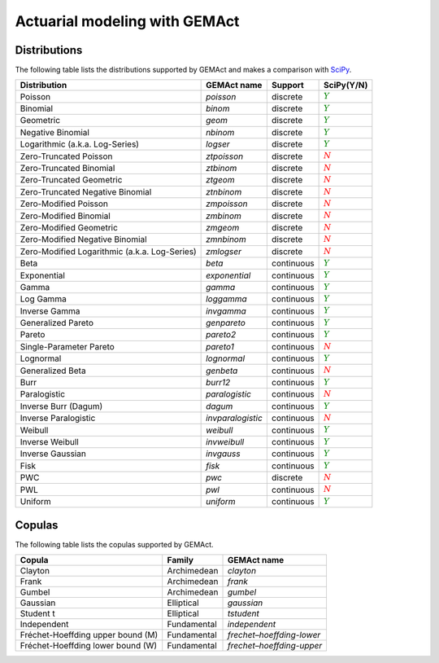 Actuarial modeling with GEMAct
====================================

Distributions
~~~~~~~~~~~~~~~~~~~~~~~~~~~~~~~~~~~~~~~~~~~~~~~~~~~~~~~~

The following table lists the distributions supported by GEMAct and makes a comparison with `SciPy <https://scipy.org/>`_.


+--------------------------------------------------+---------------------+--------------------+-----------------------------+
| Distribution                                     | GEMAct name         |   Support          | SciPy(Y/N)                  |
|                                                  |                     |                    |                             |
+==================================================+=====================+====================+=============================+
|Poisson                                           | `poisson`           |  discrete          |:math:`\textcolor{green}{Y}` |
+--------------------------------------------------+---------------------+--------------------+-----------------------------+
|Binomial                                          | `binom`             |  discrete          |:math:`\textcolor{green}{Y}` |
+--------------------------------------------------+---------------------+--------------------+-----------------------------+
|Geometric                                         | `geom`              |  discrete          |:math:`\textcolor{green}{Y}` |
+--------------------------------------------------+---------------------+--------------------+-----------------------------+
|Negative Binomial                                 | `nbinom`            |  discrete          |:math:`\textcolor{green}{Y}` |
+--------------------------------------------------+---------------------+--------------------+-----------------------------+
|Logarithmic (a.k.a. Log-Series)                   | `logser`            |  discrete          |:math:`\textcolor{green}{Y}` |
+--------------------------------------------------+---------------------+--------------------+-----------------------------+
| Zero-Truncated Poisson                           | `ztpoisson`         |  discrete          |:math:`\textcolor{red}{N}`   |
+--------------------------------------------------+---------------------+--------------------+-----------------------------+
| Zero-Truncated Binomial                          | `ztbinom`           |  discrete          |:math:`\textcolor{red}{N}`   |
+--------------------------------------------------+---------------------+--------------------+-----------------------------+
| Zero-Truncated Geometric                         | `ztgeom`            |  discrete          |:math:`\textcolor{red}{N}`   |
+--------------------------------------------------+---------------------+--------------------+-----------------------------+
| Zero-Truncated Negative Binomial                 | `ztnbinom`          |  discrete          |:math:`\textcolor{red}{N}`   |
+--------------------------------------------------+---------------------+--------------------+-----------------------------+
| Zero-Modified Poisson                            | `zmpoisson`         |  discrete          |:math:`\textcolor{red}{N}`   |
+--------------------------------------------------+---------------------+--------------------+-----------------------------+
| Zero-Modified Binomial                           | `zmbinom`           |  discrete          |:math:`\textcolor{red}{N}`   |
+--------------------------------------------------+---------------------+--------------------+-----------------------------+
| Zero-Modified Geometric                          | `zmgeom`            |  discrete          |:math:`\textcolor{red}{N}`   |
+--------------------------------------------------+---------------------+--------------------+-----------------------------+
| Zero-Modified Negative Binomial                  | `zmnbinom`          |  discrete          |:math:`\textcolor{red}{N}`   |
+--------------------------------------------------+---------------------+--------------------+-----------------------------+
| Zero-Modified Logarithmic (a.k.a. Log-Series)    | `zmlogser`          |  discrete          |:math:`\textcolor{red}{N}`   |
+--------------------------------------------------+---------------------+--------------------+-----------------------------+
| Beta                                             | `beta`              |  continuous        |:math:`\textcolor{green}{Y}` |
+--------------------------------------------------+---------------------+--------------------+-----------------------------+
| Exponential                                      |`exponential`        |  continuous        |:math:`\textcolor{green}{Y}` |
+--------------------------------------------------+---------------------+--------------------+-----------------------------+
| Gamma                                            |`gamma`              |  continuous        |:math:`\textcolor{green}{Y}` |
+--------------------------------------------------+---------------------+--------------------+-----------------------------+
| Log Gamma                                        |`loggamma`           |  continuous        |:math:`\textcolor{green}{Y}` |
+--------------------------------------------------+---------------------+--------------------+-----------------------------+
| Inverse Gamma                                    |`invgamma`           |  continuous        |:math:`\textcolor{green}{Y}` |
+--------------------------------------------------+---------------------+--------------------+-----------------------------+
| Generalized Pareto                               |`genpareto`          |  continuous        |:math:`\textcolor{green}{Y}` |
+--------------------------------------------------+---------------------+--------------------+-----------------------------+
|Pareto                                            |`pareto2`            |  continuous        |:math:`\textcolor{green}{Y}` |
+--------------------------------------------------+---------------------+--------------------+-----------------------------+
|Single-Parameter Pareto                           |`pareto1`            |  continuous        |:math:`\textcolor{red}{N}`   |
+--------------------------------------------------+---------------------+--------------------+-----------------------------+
|Lognormal                                         |`lognormal`          |  continuous        |:math:`\textcolor{green}{Y}` |
+--------------------------------------------------+---------------------+--------------------+-----------------------------+
| Generalized Beta                                 |`genbeta`            |  continuous        |:math:`\textcolor{red}{N}`   |
+--------------------------------------------------+---------------------+--------------------+-----------------------------+
| Burr                                             |`burr12`             |  continuous        |:math:`\textcolor{green}{Y}` |
+--------------------------------------------------+---------------------+--------------------+-----------------------------+
| Paralogistic                                     |`paralogistic`       |  continuous        |:math:`\textcolor{red}{N}`   |
+--------------------------------------------------+---------------------+--------------------+-----------------------------+
| Inverse Burr (Dagum)                             |`dagum`              |  continuous        |:math:`\textcolor{green}{Y}` |
+--------------------------------------------------+---------------------+--------------------+-----------------------------+
| Inverse Paralogistic                             |`invparalogistic`    |  continuous        |:math:`\textcolor{red}{N}`   |
+--------------------------------------------------+---------------------+--------------------+-----------------------------+
| Weibull                                          |`weibull`            |  continuous        |:math:`\textcolor{green}{Y}` |
+--------------------------------------------------+---------------------+--------------------+-----------------------------+
| Inverse Weibull                                  |`invweibull`         |  continuous        |:math:`\textcolor{green}{Y}` |
+--------------------------------------------------+---------------------+--------------------+-----------------------------+
| Inverse Gaussian                                 |`invgauss`           |  continuous        |:math:`\textcolor{green}{Y}` |
+--------------------------------------------------+---------------------+--------------------+-----------------------------+
| Fisk                                             |`fisk`               |  continuous        |:math:`\textcolor{green}{Y}` |
+--------------------------------------------------+---------------------+--------------------+-----------------------------+
| PWC                                              |`pwc`                |  discrete          |:math:`\textcolor{red}{N}`   |
+--------------------------------------------------+---------------------+--------------------+-----------------------------+
| PWL                                              |`pwl`                |  continuous        |:math:`\textcolor{red}{N}`   |
+--------------------------------------------------+---------------------+--------------------+-----------------------------+
| Uniform                                          |`uniform`            |  continuous        |:math:`\textcolor{green}{Y}` |
+--------------------------------------------------+---------------------+--------------------+-----------------------------+

Copulas
~~~~~~~~~~~~~~~~~~~~~~~~~~~~~~~~~~~~~~~~~~~~~~~~~~~~~~~~

The following table lists the copulas supported by GEMAct.


+--------------------------------------------------+-------------+-----------------------------+
| Copula                                           | Family      | GEMAct name                 |
|                                                  |             |                             |
+==================================================+=============+=============================+
| Clayton                                          | Archimedean |`clayton`                    |
+--------------------------------------------------+-------------+-----------------------------+
| Frank                                            | Archimedean |`frank`                      |
+--------------------------------------------------+-------------+-----------------------------+
| Gumbel                                           | Archimedean |`gumbel`                     |
+--------------------------------------------------+-------------+-----------------------------+
| Gaussian                                         | Elliptical  |`gaussian`                   |
+--------------------------------------------------+-------------+-----------------------------+
| Student t                                        | Elliptical  |`tstudent`                   |
+--------------------------------------------------+-------------+-----------------------------+
| Independent                                      | Fundamental |`independent`                |
+--------------------------------------------------+-------------+-----------------------------+
| Fréchet-Hoeffding upper bound (M)                | Fundamental |`frechet–hoeffding-lower`    |
+--------------------------------------------------+-------------+-----------------------------+
| Fréchet-Hoeffding lower bound (W)                | Fundamental |`frechet–hoeffding-upper`    |
+--------------------------------------------------+-------------+-----------------------------+
